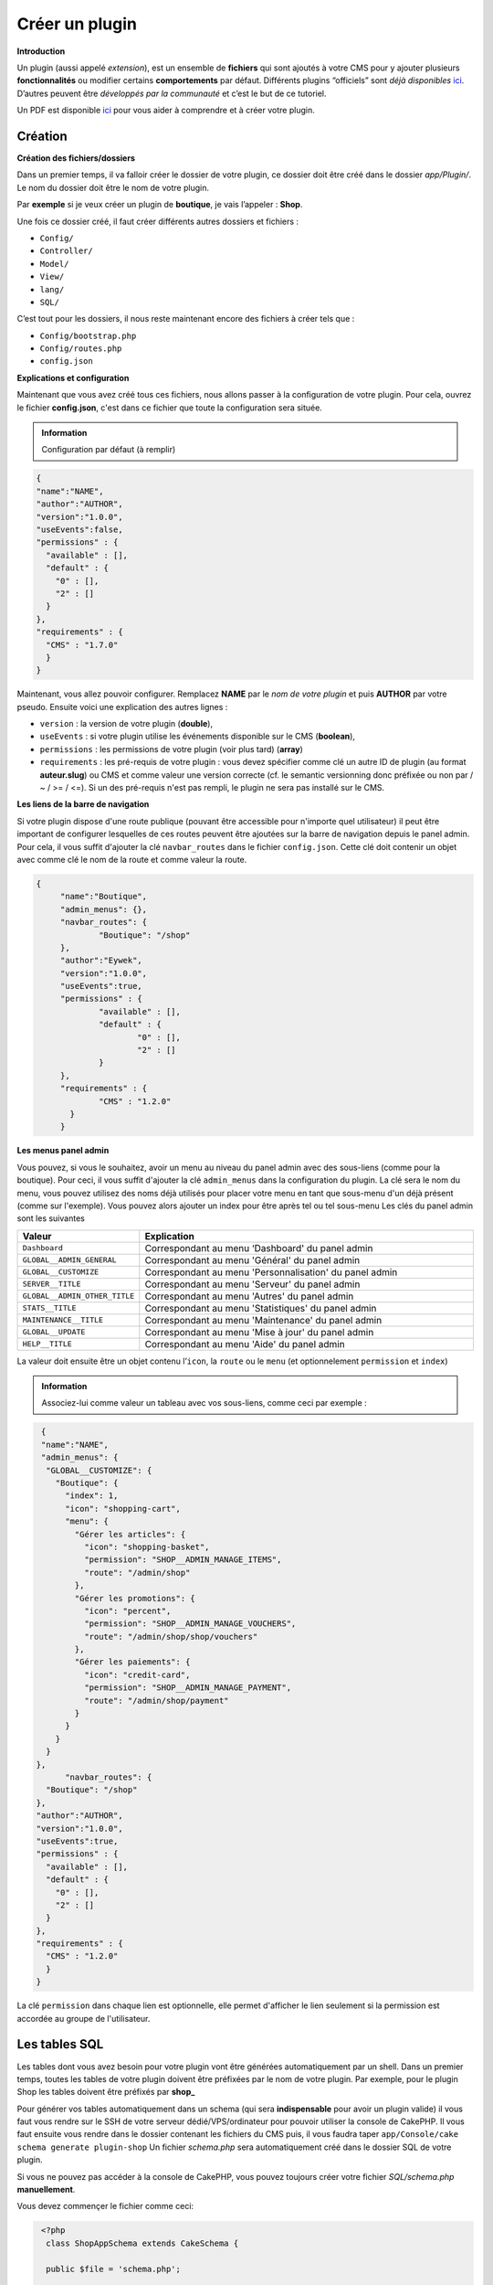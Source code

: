 
Créer un plugin
---------------

**Introduction**

Un plugin (aussi appelé *extension*), est un ensemble de **fichiers** qui sont ajoutés à votre CMS pour y ajouter plusieurs **fonctionnalités** ou modifier certains **comportements** par défaut. Différents plugins “officiels” sont *déjà disponibles* `ici <https://github.com/MineWeb?utf8=%E2%9C%93&q=Plugin-&type=&language=php>`__. D’autres peuvent être *développés par la communauté* et c’est le but de ce tutoriel.

Un PDF est disponible `ici <https://docs-mineweb.tk/files/Pl-Helper.pdf>`__ pour vous aider à comprendre et à créer votre plugin.

Création
~~~~~~~~

**Création des fichiers/dossiers**

Dans un premier temps, il va falloir créer le dossier de votre plugin, ce dossier doit être créé dans le dossier `app/Plugin/`. Le nom du dossier doit être le nom de votre plugin.

Par **exemple** si je veux créer un plugin de **boutique**, je vais l’appeler : **Shop**.

Une fois ce dossier créé, il faut créer différents autres dossiers et fichiers :

- ``Config/``
- ``Controller/``
- ``Model/``
- ``View/``
- ``lang/``
- ``SQL/``

C’est tout pour les dossiers, il nous reste maintenant encore des fichiers à créer tels que :

- ``Config/bootstrap.php``
- ``Config/routes.php``
- ``config.json``

**Explications et configuration**

Maintenant que vous avez créé tous ces fichiers, nous allons passer à la configuration de votre plugin. Pour cela, ouvrez le fichier **config.json**, c'est dans ce fichier que toute la configuration sera située.

.. admonition:: Information

   Configuration par défaut (à remplir)

.. code-block:: json

  {
  "name":"NAME",
  "author":"AUTHOR",
  "version":"1.0.0",
  "useEvents":false,
  "permissions" : {
    "available" : [],
    "default" : {
      "0" : [],
      "2" : []
    }
  },
  "requirements" : {
    "CMS" : "1.7.0"
    }
  }
   
Maintenant, vous allez pouvoir configurer. Remplacez **NAME** par le *nom de votre plugin* et puis **AUTHOR** par votre pseudo.
Ensuite voici une explication des autres lignes :

- ``version`` : la version de votre plugin (**double**),
- ``useEvents`` : si votre plugin utilise les événements disponible sur le CMS (**boolean**),
- ``permissions`` : les permissions de votre plugin (voir plus tard) (**array**)
- ``requirements`` : les pré-requis de votre plugin : vous devez spécifier comme clé un autre ID de plugin (au format **auteur.slug**) ou CMS et comme valeur une version correcte (cf. le semantic versionning donc préfixée ou non par  / ~ / >= / <=). Si un des pré-requis n'est pas rempli, le plugin ne sera pas installé sur le CMS.

**Les liens de la barre de navigation**

Si votre plugin dispose d'une route publique (pouvant être accessible pour n'importe quel utilisateur) il peut être important de configurer lesquelles de ces routes peuvent être ajoutées sur la barre de navigation depuis le panel admin. Pour cela, il vous suffit d'ajouter la clé ``navbar_routes`` dans le fichier ``config.json``.
Cette clé doit contenir un objet avec comme clé le nom de la route et comme valeur la route.

.. code-block:: json

   {
	"name":"Boutique",
	"admin_menus": {},
	"navbar_routes": {
		"Boutique": "/shop"
	},
	"author":"Eywek",
	"version":"1.0.0",
	"useEvents":true,
	"permissions" : {
		"available" : [],
		"default" : {
			"0" : [],
			"2" : []
		}
	},
	"requirements" : {
		"CMS" : "1.2.0"
	  }
	}

**Les menus panel admin**

Vous pouvez, si vous le souhaitez, avoir un menu au niveau du panel admin avec des sous-liens (comme pour la boutique). Pour ceci, il vous suffit d'ajouter la clé ``admin_menus`` dans la configuration du plugin.
La clé sera le nom du menu, vous pouvez utilisez des noms déjà utilisés pour placer votre menu en tant que sous-menu d'un déjà présent (comme sur l'exemple). Vous pouvez alors ajouter un index pour être après tel ou tel sous-menu
Les clés du panel admin sont les suivantes

.. list-table::
   :widths: 15 70
   :header-rows: 1

   * - Valeur
     - Explication
   * - ``Dashboard``
     - Correspondant au menu ‘Dashboard' du panel admin
   * - ``GLOBAL__ADMIN_GENERAL``
     - Correspondant au menu 'Général' du panel admin
   * - ``GLOBAL__CUSTOMIZE``
     - Correspondant au menu 'Personnalisation' du panel admin
   * - ``SERVER__TITLE``
     - Correspondant au menu 'Serveur' du panel admin
   * - ``GLOBAL__ADMIN_OTHER_TITLE``
     - Correspondant au menu 'Autres' du panel admin
   * - ``STATS__TITLE``
     - Correspondant au menu 'Statistiques' du panel admin
   * - ``MAINTENANCE__TITLE``
     - Correspondant au menu 'Maintenance' du panel admin
   * - ``GLOBAL__UPDATE``
     - Correspondant au menu 'Mise à jour' du panel admin
   * - ``HELP__TITLE``
     - Correspondant au menu 'Aide' du panel admin
	 
La valeur doit ensuite être un objet contenu l’``icon``, la ``route`` ou le ``menu`` (et optionnelement ``permission`` et ``index``)

.. admonition:: Information
   
   Associez-lui comme valeur un tableau avec vos sous-liens, comme ceci par exemple :
   
.. code-block:: json

   {
   "name":"NAME",
   "admin_menus": {
    "GLOBAL__CUSTOMIZE": {
      "Boutique": {
        "index": 1,
        "icon": "shopping-cart",
        "menu": {
          "Gérer les articles": {
            "icon": "shopping-basket",
            "permission": "SHOP__ADMIN_MANAGE_ITEMS",
            "route": "/admin/shop"
          },
          "Gérer les promotions": {
            "icon": "percent",
            "permission": "SHOP__ADMIN_MANAGE_VOUCHERS",
            "route": "/admin/shop/shop/vouchers"
          },
          "Gérer les paiements": {
            "icon": "credit-card",
            "permission": "SHOP__ADMIN_MANAGE_PAYMENT",
            "route": "/admin/shop/payment"
          }
        }
      }
    }
  },
	"navbar_routes": {
    "Boutique": "/shop"
  },
  "author":"AUTHOR",
  "version":"1.0.0",
  "useEvents":true,
  "permissions" : {
    "available" : [],
    "default" : {
      "0" : [],
      "2" : []
    }
  },
  "requirements" : {
    "CMS" : "1.2.0"
    }
  }

.. code-block: json

   {
  "name":"NAME",
  "admin_menus": {
    "Boutique": {
      "index": 1,
      "icon": "shopping-cart",
      "menu": {
        "Gérer les articles": {
          "icon": "shopping-basket",
          "permission": "SHOP__ADMIN_MANAGE_ITEMS",
          "menu": {
            "Gérer les promotions": {
              "icon": "percent",
              "permission": "SHOP__ADMIN_MANAGE_VOUCHERS",
              "route": "/admin/shop/shop/vouchers"
            }
          }
        },
        "Gérer les paiements": {
          "icon": "credit-card",
          "permission": "SHOP__ADMIN_MANAGE_PAYMENT",
          "route": "/admin/shop/payment"
        }
      }
    }
  },
  "navbar_routes": {
    "Boutique": "/shop"
  },
  "author":"AUTHOR",
  "version":"1.0.0",
  "useEvents":true,
  "permissions" : {
    "available" : [],
    "default" : {
      "0" : [],
      "2" : []
    }
  },
  "requirements" : {
    "CMS" : "1.2.0"
    }
  }

La clé ``permission`` dans chaque lien est optionnelle, elle permet d'afficher le lien seulement si la permission est accordée au groupe de l'utilisateur.

Les tables SQL
~~~~~~~~~~~~~~
Les tables dont vous avez besoin pour votre plugin vont être générées automatiquement par un shell.
Dans un premier temps, toutes les tables de votre plugin doivent être préfixées par le nom de votre plugin.
Par exemple, pour le plugin Shop les tables doivent être préfixés par **shop_**

Pour générer vos tables automatiquement dans un schema (qui sera **indispensable** pour avoir un plugin valide) il vous faut vous rendre sur le SSH de votre serveur dédié/VPS/ordinateur pour pouvoir utiliser la console de CakePHP. Il vous faut ensuite vous rendre dans le dossier contenant les fichiers du CMS puis, il vous faudra taper
``app/Console/cake schema generate plugin-shop``
Un fichier *schema.php* sera automatiquement créé dans le dossier SQL de votre plugin.

Si vous ne pouvez pas accéder à la console de CakePHP, vous pouvez toujours créer votre fichier *SQL/schema.php* **manuellement**.

Vous devez commençer le fichier comme ceci:

.. code-block:: php

   <?php
    class ShopAppSchema extends CakeSchema {

    public $file = 'schema.php';

    public function before($event = array()) {
        return true;
    }

    public function after($event = array()) {}
  }

Callbacks
~~~~~~~~~
Les **callbacks** sont des fonctions appelées automatiquement par le CMS lors de certaines actions.

Vous pouvez, si vous le souhaitez, créer un fichier **MainComponent.php** dans le dossier ``Controller/Component`` de votre plugin.

Dans ce fichier vous pouvez y ajouter :

.. code-block:: php

   <?php
   class MainComponent extends Object {

    public function onEnable() {
    }

    public function onDisable() {
    }

   }

Ces fonctions **onEnable** et **onDisable** seront **automatiquement** appelées par le CMS lors de l’**installation**, l’**activation** *(pour le onEnable)*, et pour la **désinstallation** et la **désactivation** *(pour le onDisable)* du plugin.

Utiliser les events
~~~~~~~~~~~~~~~~~~~
Dans la config.json du plugin, passez **useEvents** à **true**.

Pour créer un **écouteur** *(Listener)*, il vous faut créer un fichier dans le dossier */Event/* de votre plugin. Le fichier doit être appelé de la manière suivante *{PLUGIN_NAME}{NOM}EventListener.php* (préfixé par le slug de votre plugin).

.. admonition:: Exemple 

   ShopBuyEventListener et son contenu doit être comme ceci :
   
.. code-block:: none

   <?php
  App::uses('CakeEventListener', 'Event');

  class {PLUGIN_NAME}{NOM}EventListener implements CakeEventListener {

    private $controller;

    public function __construct($request, $response, $controller) {
      $this->controller = $controller;
    }

    public function implementedEvents() {
        return array();
    }
   }
   
.. admonition:: Information

   Pour écouter un event il vous faut l'ajouter dans l'array retourné par la fonction **implementedEvents()** avec votre fonction comme valeur. Et il vous faut ensuite créer votre fonction. Exemple :
   
.. code-block:: php

   <?php
  App::uses('CakeEventListener', 'Event');

  class NAMEEventListener implements CakeEventListener {

    public function implementedEvents() {
        return array(
          'requestPage' => 'mafonction'
        );
    }

    public function mafonction($event) {

    }
   }
   
**Liste des events disponibles**

**Global**

- **requestPage** : appelé lors de chaque requête sans données particulières.
- **onPostRequest** : appelé lors d’une requête POST sans données particulières.
- **beforePageDisplay** : appelé lors de chaque chargement de page dans le afterFilter sans données particulières.
- **onLoadPage** : appelé lors de chaque chargement de page dans le beforeRender sans données particulières.
- **onLoadAdminPanel** : appelé lors de chaque chargement de page admin (prefix) dans le beforeRender sans données particulières.

**Fonction particulière**

- **beforeEncodePassword** : appelé avant chaque encodage de mot de passe avec le pseudo et le mot de passe en données.
- **beforeSendMail** : appelé avant chaque envoi d’email avec le message et la configuration en données.
- **beforeUploadImage** : appelé avant chaque upload d’image avec la requête et le nom de l’image voulu en données.

**News**

- **beforeAddComment** : appelé avant que le commentaire ne soit enregistré avec le contenu, l’ID de la news et les infos de l’utilisateur en données.
- **beforeLike** : appelé avant que le like ne soit enregistré avec l’ID de la news et les infos de l’utilisateur en données.
- **beforeDislike** : appelé avant que le like ne soit supprimé avec l’ID de la news et les infos de l’utilisateur en données.
- **beforeDeleteComment** : appelé avant que le commentaire ne soit supprimé avec l’ID du commentaire, l’ID de la news et les infos de l’utilisateur en données.
- **beforeDeleteNews** : appelé avant que la news ne soit supprimé avec l’ID de la news et les infos de l’utilisateur en données.
- **beforeAddNews** : appelé avant que la news ne soit enregistré avec le contenu de la requête et les infos de l’utilisateur en données.
- **beforeEditNews** : appelé avant que la news ne soit enregistré avec le contenu de la requête, l’ID de la news et les infos de l’utilisateur en données.

**User**

- **onLogin** : appelé à chaque login avec l’utilisateur et register (boolean) comme données.
- **beforeRegister** : appelé avant l’enregistrement d’un utilisateur (après la validation) avec les données de la requête comme données.
- **beforeConfirmAccount** : appelé avant la confirmation en base de donnée de l’utilisateur avec l’ID de l’utilisateur et manual si confirmé par un administrateur comme données.
- **beforeSendResetPassMail** : appelé avant l’envoi de l’email permettant la réinitialisation du mot de passe avec l’ID de l’utilisateur et clé de reset comme données
- **beforeResetPassword** : appelé avant l’enregistrement du nouveau mot de passe avec l’ID de l’utilisateur et le nouveau mot de passe comme données.
- **onLogout** : appelé pendant la déconnexion avec la session “user” comme données.
- **beforeUpdatePassword** : appelé avant l’enregistrement du nouveau mot de passe avec l’utilisateur et le nouveau mot de passe encodé comme données.
- **beforeUpdateEmail** : appelé avant l’enregistrement du nouvel email avec l’utilisateur et le nouveau email comme données.
- **beforeSendPoints** : appelé avant l’enregistrement de la transaction avec l’utilisateur, le nouveau solde de l’utilisateur, à qui sont transféré les points et combien comme données.
- **beforeEditUser** : appelé avant que les données ne soit enregistrées avec l’ID de l’utilisateur, les données et ``password_updated`` comme données.
- **beforeDeleteUser** : appelé avant que l’utilisateur ne soit supprimé avec ses informations comme données.

Utiliser les modules
~~~~~~~~~~~~~~~~~~~~
**C'est quoi ?**

Les modules permettent aux développeurs de plugins d'ajouter du **code HTML**, **code PHP**, etc... facilement depuis des **pages du CMS**.

**Liste des modules**

Les modules disponibles sont :

- ``user_profile`` *profil d'utilisateur*
- ``user_profile_messages`` *profil d'utilisateur (haut de page)*
- ``admin_user_edit`` *modification admin d'un utilisateur (bas de page)*
- ``admin_user_edit_form`` *modification admin d'un utilisateur (dans le formulaire)*
- ``home`` *accueil*
- ``news`` *page affichant une news*

**Comment les utiliser ?**

Pour utiliser un module dans votre **plugin**, il vous suffit de créer un dossier */Modules/* dans le dossier de votre plugin. Il vous faut ensuite **créer** un fichier nommé par le **nom du module** que vous voulez utiliser et avec l'extension **.ctp**.

Par exemple pour utiliser le module **user_profile** il vous faut créer le fichier */Modules/user_profile.ctp*.

Dans ce fichier, vous pouvez ajouter le code que vous souhaitez, **HTML**, **PHP** ou encore **JS** ou **CSS**.

Exemple d'un plugin
~~~~~~~~~~~~~~~~~~~
Je vais avec vous, développer un plugin vous présentant le développement sous Mineweb avec le framework Cakephp 2.x .

Arborescence du plugin :

- ``app/Plugin/``
     - ``Tutorial/``
        - ``Config/``
           - ``bootstrap.php``
           - ``routes.php``
        - ``Controller/``
           - ``TutorialAppController.php``
           - ``TutorialController``
        - ``Model/``
           - ``Info.php``
           - ``TutorialAppModel.php``
        - ``SQL/``
           - ``schema.php``
        - ``View/``
           - ``Tutorial/``
               - ``admin_index.ctp``
               - ``index.ctp``
        - ``lang/``
           - ``en_US.json``
           - ``fr_FR.json``
        - ``config.json``

Dans un premier temps, nous allons créer les routes du plugin. Celles-ci permettent que nous puissions relier les divers arguments de l'url aux controleurs.

Pour des raisons de conventions, vous aurez remarqué que nous ne fermons pas nos balises PHP avec ?>. Cela évite de multiples problèmes et vous familiarise avec les frameworks PHP.  

Si vous voulez plus d'information, je vous conseille ces liens : `StackOverflow <http://stackoverflow.com/questions/4410704/why-would-one-omit-the-close-tag/4499749#4499749>`__ ainsi que les recommandations `PHP-Fig <http://www.php-fig.org/psr/psr-2/>`__.

**Les routes**

Allons ensemble dans notre fichier ``Config/routes.php`` et écrivons ceci :

.. code-block:: php

	<?php
	Router::connect('/tutorial', ['controller' => 'tutorial', 'action' => 'index', 'plugin' => 'tutorial']);

Notre plugin possède donc une route, lorsqu'un utilisateur ira sur monsite.fr/tutorial, la route s'occupera de rediriger notre visiteur dans le plugin tutorial, à notre controleur Tutorial puis à notre fonction index.

**Les contrôleurs**

Ensuite, nous allons créer un contrôleur parent, celui-ci n'est pas obligatoire pour développer un plugin, mais si l'architecture de votre plugin fait que vous devez avoir plusieurs contrôleurs avec des fonctions communes aux deux, vous pourrez facilement joindre vos fonctions.

.. code-block:: php
	
	<?php
	class TutorialAppController extends AppController {
		// Vos fonctions communes ici

		protected function math($x, $y, $z){
			return ($x*$x)*$y-$z;
		}
	}

Voici donc notre contrôleur principal, je vous ai mis quelques exemples de code ainsi que des commentaires.

.. code-block:: php

	<?php
	class TutorialController extends TutorialAppController{
		public function index(){

			// Chargement du Model Tutorial
			$this->loadModel('Tutorial.Info');

			//On enregistre dans $datas le contenu de toute la table tutorial
			$datas = $this->Info->find('all');

			//On passe la variable à la vue afin de pouvoir la réutiliser dans index.ctp
			$this->set(compact('datas'));

			//Pour passer plusieurs variable à la vue :
			//$this->set(compact('datas', 'variable', 'infos'));

			//Pour donner un titre à votre page : Dans le html <title> Titre <title>
			$this->set('title_for_layout', 'Titre');
		}
	}
	
**Les modèles**

Les modèles sont des fichiers qui permettent l'interaction entre nos contrôleurs et notre base de données.

Dans notre fichier ``Model/TutorialAppModel.php`` et écrivons ceci :

.. code-block:: php

	<?php
	class TutorialAppModel extends AppModel{
		public $tablePrefix = 'tutorial__';
	}

Cela nous permet de définir un préfix à notre table. Tous les modèles du plugin l'utiliseront. Il nous reste plus qu'à créer notre modèle.

Pour cela, créez un fichier ``Model/Tutorial.php`` et écrivez ceci :

.. code-block:: php

	<?php
	class Info extends TutorialAppModel{

	}
	
Pour l'instant, il est vide, oui, car j'ai directement fait ma requête SQL depuis `Controller/TutorialController.php`.

Mais nous aurions pu faire ceci :

.. code-block:: php

	<?php
	class TutorialController extends TutorialAppController{
		public function index(){
			$this->loadModel('Tutorial.Info');

			//Appel de la fonction présent dans notre modèle.
			$datas = $this->Info->get();

			$this->set(compact('datas'));
		}
	}

Ainsi que dans depuis `Model/Tutorial.php`.

.. code-block:: php

	<?php
	class Info extends TutorialAppModel{
		public function get(){
			return $this->find('all');
		}
	}

**Les schémas / migrations**

Les schémas / migrations selon les frameworks sont-ce qui permet à l'application de créer des bases de données, les supprimer afin qu'une base de données soit créer à l'exécution.

Voici celui utilisé pour le tutoriel :

.. code-block:: php

	<?php
	class TutorialAppSchema extends CakeSchema {

		public $file = 'schema.php';

		public function before($event = []) {
			return true;
		}

		public function after($event = []) {}

		public $tutorial__infos = [
			'id' => ['type' => 'integer', 'null' => false, 'default' => null, 'length' => 8, 'unsigned' => false, 'key' => 'primary'],
			'pseudo' => ['type' => 'string', 'null' => false, 'default' => null, 'length' => 30, 'unsigned' => false],
			'date' => ['type' => 'datetime', 'null' => false, 'default' => null]
		];
	}

Je vous conseille de toujours avoir un champ ID dans votre base de données, cela vous évitera des problèmes futures dans la conception de votre plugin.

**Les vues**

Pour finir, il nous reste la vue, c'est là où l'on met notre code html.

Grâce a notre variable $datas transmise, nous pouvons la récupérer afin de l'afficher sous forme de tableau.


.. code-block:: php

	<div id="content">
		<div class="container">
			<div class="row">
				<div class="col-md-12">
					<section>
						<div id="text-page">
							<table class="table">
								<thead>
									<th><?= $Lang->get('TUTORIAL__ID'); ?></th>
									<th><?= $Lang->get('TUTORIAL__PSEUDO'); ?></th>
									<th><?= $Lang->get('TUTORIAL__DATE'); ?></th>
								</thead>
								<tbody>
									<?php foreach ($datas as $data): ?>
										<tr>
											<td><?= $data['Info']['id']; ?></td>
											<td><?= $data['Info']['pseudo']; ?></td>
											<td><?= $data['Info']['date']; ?></td>
										</tr>
								   <?php endforeach; ?>
								</tbody>
							</table>
						</div>
					</section>
				</div>
			</div>
		</div>
	</div>

Le fichier admin_index.ctp est la page d'accueil de notre plugin sur la panel d'administration. Je ne vous explique pas car il s'agit de html basique avec une boucle pour afficher les données.

Juste le data-ajax="true" pour envoyer notre formulaire en ajax


.. code-block:: php

	<section class="content">
		<div class="row">
			<div class="col-md-12">
				<div class="box">
					<div class="box-header with-border">
						<h3 class="box-title"><?= $Lang->get('TUTORIAL__ADD') ?></h3>
					</div>
					<div class="box-body">
						<div class="row">
							<div class="col-md-12">
								<form action="" method="post" data-ajax="true">
									<div class="form-group">
										<input type="text" name="pseudo" class="form-control" placeholder="Pseudo" />
									</div>
									<div class="form-group">
										<button type="submit" class="btn btn-primary center-block"><?= $Lang->get('GLOBAL__SUBMIT'); ?></button>
									</div>
								</form>
							</div>
						</div>
					</div>
				</div>
				<div class="box">
					<div class="box-body">
						<div class="row">
							<div class="col-md-12">
								<table class="table table-responsive dataTable">
									<thead>
									<tr>
										<th><?= $Lang->get('TUTORIAL__PSEUDO') ?></th>
										<th><?= $Lang->get('TUTORIAL__DATE') ?></th>
										<th></th>
									</tr>
									</thead>
									<tbody>
										<?php foreach ($datas as $data): ?>
											<tr>
												<td><?= $data['Info']['pseudo']; ?></td>
												<td><?= $this->Time->format($data['Info']['date'], '%H:%M, %e %B %Y'); ?></td>
												<td><a onclick="confirmDel('/admin/tutorial/tutorial/delete/<?= $data['Info']['id']; ?>')" class="btn btn-danger"><?= $Lang->get('GLOBAL__DELETE') ?></a></td>
											</tr>
										<?php endforeach; ?>
									</tbody>
								</table>
							</div>
						</div>
					</div>
				</div>
			</div>
		</div>
	</section>

Une fois fait cela, il faut donc dans notre contrôleur principal, mettre le code pour notre parti admin. Voici le rendu final :

.. code-block:: php

	<?php
	class TutorialController extends TutorialAppController{

		public function index(){

			// Chargement du Model Tutorial
			$this->loadModel('Tutorial.Info');

			//On enregistre dans $datas le contenu de toute la table tutorial
			$datas = $this->Info->find('all');

			//On passe la variable à la vue afin de pouvoir la réutiliser dans index.ctp
			$this->set(compact('datas'));

			//Pour passer plusieurs variable à la vue :
			//$this->set(compact('datas', 'variable', 'infos'));

			//Pour donner un titre à votre page : Dans le html <title> Titre <title>
			$this->set('title_for_layout', 'Titre');
		}

		public function admin_index(){
			//Important pour permettre seulements aux admins du site d'y avoir accès.
			if($this->isConnected AND $this->User->isAdmin()){
				$this->loadModel('Tutorial.Info');

				//Si la requete est de type ajax
				if($this->request->is('ajax')){
					//Vu que c'est en ajax, nous n'avons pas besoin du layout
					$this->autoRender = null;

					//Je récupère le champs name="pseudo"
					$pseudo = $this->request->data['pseudo'];
					$date = date('Y-m-d H:i:s');

					$this->Info->add($pseudo, $date);

					//Envoi réponse en ajax
					$this->response->body(json_encode(array('statut' => true, 'msg' => $this->Lang->get('GLOBAL__SUCCESS'))));
				}else{
					//Je déclare le thème du panel admin
					$this->layout = 'admin';

					//Je récupère les données de ma base.
					$datas = $this->Info->get();

					$this->set(compact('datas'));
				}
			}else {
				//Sinon on redirige notre visiteur indiscret vers la page d'accueil
				$this->redirect('/');
			}
		}

		public function admin_delete($id){
			if($this->isConnected AND $this->User->isAdmin()){
				$this->autoRender = null;

				$this->loadModel('Tutorial.Info');

				//J'utilise _delete() car delete() existe déjà avec cakephp
				$this->Info->_delete($id);

				//Redirection vers notre page
				$this->redirect('/admin/tutorial');
			}else {
				$this->redirect('/');
			}
		}
	}


Et notre model final :

.. code-block:: php

	<?php
	class Info extends TutorialAppModel{

		public function get(){
			return $this->find('all');
		}

		public function _delete($id){
			return $this->delete($id);
		}

		public function add($pseudo, $date){
			$this->create();
			$this->set(['pseudo' => $pseudo, 'date' => $date]);
			return $this->save();
		}
	}

**Les fichiers de langues**

Vous aurez pu remarquer ``$Lang->get()``, en effet mes textes sont rangés dans un fichier de traduction, voici sa structure :

``lang/fr_FR.json``

.. code-block:: json

	{
	  "TUTORIAL__ID": "ID",
	  "TUTORIAL__PSEUDO": "Pseudo",
	  "TUTORIAL__DATE": "Date"
	}

``lang/en_US.json``

.. code-block:: json

	{}

Si vous ne mettez pas deux accolades dedans, votre plugin ne fonctionnera pas correctement.

Notez que vous n'êtes pas obligé d'utiliser les fichiers de traductions, même si vous ne mettez rien dedans, veillez à les créer et à écrire ceci dedans : ``{}``

**Téléchargement**

Je vous laisse télécharger le plugin afin de récupérer les codes : `lien du plugin </files/Tutorial.zip>`

Il vous suffit d'extraire le .zip et de le mettre dans ``/app/Plugin``. Vous allez ensuite dans placer le contenu extrait dans ``app/Plugin``. Et allez sur la page de gestion des plugins,  si cela ne marche pas , videz votre cache : ``/app/tmp/``

**Utilisation avancé**
~~~~~~~~~~~~~~~~~~~~~~
Dans le dossier ``Config/`` se trouve un fichier nommé ``bootstrap.php``, je vous redirige vers ce lien `Documentation CakePHP <https://book.cakephp.org/2.0/fr/development/configuration.html#bootstrapping-cakephp>`__ pour savoir à quoi sert t-il.

**Intéragir avec le serveur**

Vous pouvez très bien envoyer des commandes ou récupérer toutes sortes d'informations grâce au plugin de Bridge du CMS.
Pour cela il vous suffit de procéder comme ceci (dans vos controllers) :

.. code-block:: php

	<?php
	// Pour récupérer la liste des connectés sur le serveur sélectionné
	$result = $this->Server->call([['GET_PLAYER_LIST' => []]], $server_id);
	// Vous pouvez également procéder comme ceci :
	$result = $this->Server->call(['GET_PLAYER_LIST' => []], $server_id);
	// Ou plus simplement
	$result = $this->Server->call('GET_PLAYER_LIST', $server_id);

	/*
	  Vous pouvez également stack les méthodes
	*/

	$result = $this->Server->call(['GET_PLAYER_LIST' => [], 'GET_PLAYER_COUNT' => []], $server_id);

Pour savoir si **un joueur est connecté** vous pouvez utilisez cette méthode :

.. code-block:: php

	<?php
	$this->Server->userIsConnected($username, $server_id);

Pour **envoyer des commandes** vous avez ces deux méthodes :

.. code-block:: php

	<?php
	$this->Server->send_command('say Boujour', $server_id);
	$this->Server->commands(['say Boujour', 'say Boujour 2'], $server_id);

Pour envoyer des **commandes différéees** pous avez cette méthode :

.. code-block:: php

	<?php
	$this->Server->scheduleCommands(['say Boujour', 'say Boujour 2'], $time, [$server_id]); // Le $time doit être en minute

Voici la **liste des méthodes disponibles** :

- GET_PLAYER_LIST
- GET_PLAYER_COUNT
- IS_CONNECTED
- GET_PLUGIN_TYPE
- GET_SYSTEM_STATS
- RUN_COMMAND
- RUN_SCHEDULED_COMMAND
- GET_SERVER_TIMESTAMP
- GET_BANNED_PLAYERS
- GET_MAX_PLAYERS
- GET_MOTD
- GET_VERSION
- GET_WHITELISTED_PLAYERS

**Rajouter des méthodes**

Vous pouvez créer un plugin Java vous permettant d'ajouter des méthodes au plugin de Bridge pour pouvoir récupérer plus de données pour vos plugins. Pour cela il vous suffit de créer un plugin minecraft normal puis il vous faut ajouter MinewebBridge comme dépendance dans votre plugin.yml et d'appeler cette méthode dans votre plugin pour ajouter une méthode :

.. code-block::  java

	BukkitCore.get().getMethods().put("GET_FACTIONS", new GetFactions());

La class que vous passez en paramètre doit ressembler a ceci :

.. code-block::  java

	@MethodHandler
	public class GetFactions implements IMethod {

		@Override
		public Object execute(ICore instance, Object... inputs) {
		}
	}

.. note:: Vous pouvez vous aider du plugin de classement Factions disponible `ici <https://github.com/MineWeb/MineWebFactions>`__.